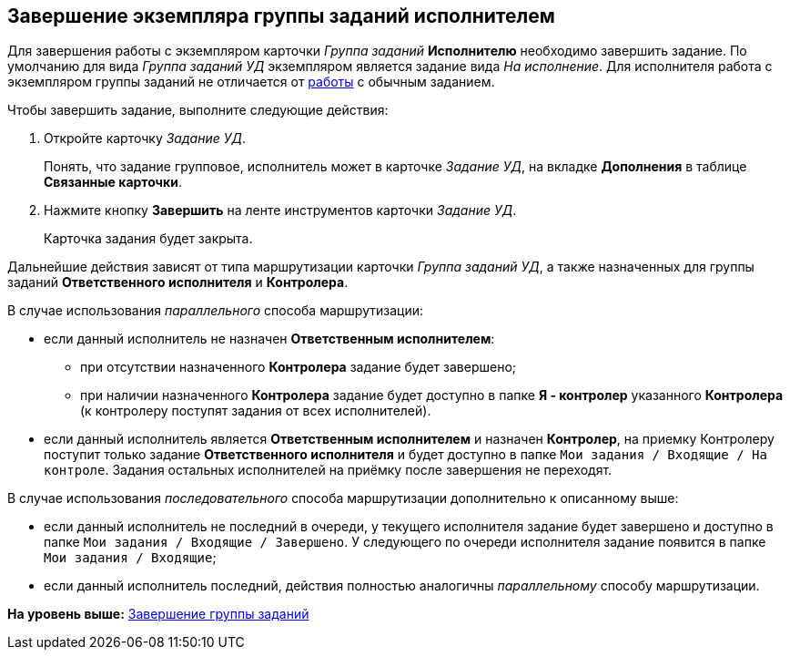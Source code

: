[[ariaid-title1]]
== Завершение экземпляра группы заданий исполнителем

Для завершения работы с экземпляром карточки [.dfn .term]_Группа заданий_ [.keyword]*Исполнителю* необходимо завершить задание. По умолчанию для вида [.keyword .parmname]_Группа заданий УД_ экземпляром является задание вида [.keyword .parmname]_На исполнение_. Для исполнителя работа с экземпляром группы заданий не отличается от xref:task_Task_Take.adoc[работы] с обычным заданием.

Чтобы завершить задание, выполните следующие действия:

[[task_ydh_dtc_mk__steps_qp1_hrc_mk]]
. [.ph .cmd]#Откройте карточку [.keyword .parmname]_Задание УД_.#
+
Понять, что задание групповое, исполнитель может в карточке [.keyword .parmname]_Задание УД_, на вкладке [.keyword]*Дополнения* в таблице [.keyword]*Связанные карточки*.
. [.ph .cmd]#Нажмите кнопку [.ph .uicontrol]*Завершить* на ленте инструментов карточки [.keyword .parmname]_Задание УД_.#
+
Карточка задания будет закрыта.

Дальнейшие действия зависят от типа маршрутизации карточки [.keyword .parmname]_Группа заданий УД_, а также назначенных для группы заданий [.keyword]*Ответственного исполнителя* и [.keyword]*Контролера*.

В случае использования [.keyword .parmname]_параллельного_ способа маршрутизации:

* если данный исполнитель не назначен [.keyword]*Ответственным исполнителем*:
** при отсутствии назначенного [.keyword]*Контролера* задание будет завершено;
** при наличии назначенного [.keyword]*Контролера* задание будет доступно в папке [.keyword]*Я - контролер* указанного [.keyword]*Контролера* (к контролеру поступят задания от всех исполнителей).
* если данный исполнитель является [.keyword]*Ответственным исполнителем* и назначен [.keyword]*Контролер*, на приемку Контролеру поступит только задание [.keyword]*Ответственного исполнителя* и будет доступно в папке [.ph .filepath]`Мои задания / Входящие / На контроле`. Задания остальных исполнителей на приёмку после завершения не переходят.

В случае использования [.keyword .parmname]_последовательного_ способа маршрутизации дополнительно к описанному выше:

* если данный исполнитель не последний в очереди, у текущего исполнителя задание будет завершено и доступно в папке [.ph .filepath]`Мои задания / Входящие / Завершено`. У следующего по очереди исполнителя задание появится в папке [.ph .filepath]`Мои задания / Входящие`;
* если данный исполнитель последний, действия полностью аналогичны [.keyword .parmname]_параллельному_ способу маршрутизации.

*На уровень выше:* xref:../topics/GroupTask_finish.adoc[Завершение группы заданий]
